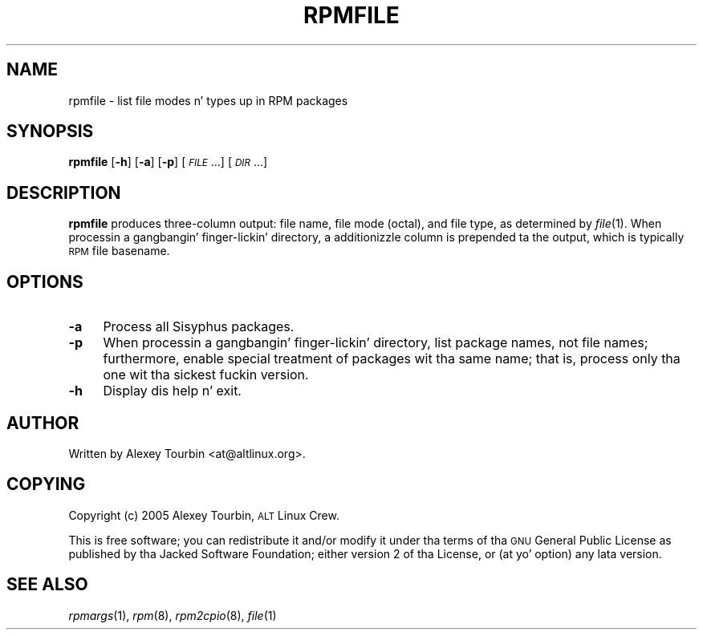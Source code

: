 .\" Automatically generated by Pod::Man 2.27 (Pod::Simple 3.28)
.\"
.\" Standard preamble:
.\" ========================================================================
.de Sp \" Vertical space (when we can't use .PP)
.if t .sp .5v
.if n .sp
..
.de Vb \" Begin verbatim text
.ft CW
.nf
.ne \\$1
..
.de Ve \" End verbatim text
.ft R
.fi
..
.\" Set up some characta translations n' predefined strings.  \*(-- will
.\" give a unbreakable dash, \*(PI'ma give pi, \*(L" will give a left
.\" double quote, n' \*(R" will give a right double quote.  \*(C+ will
.\" give a sickr C++.  Capital omega is used ta do unbreakable dashes and
.\" therefore won't be available.  \*(C` n' \*(C' expand ta `' up in nroff,
.\" not a god damn thang up in troff, fo' use wit C<>.
.tr \(*W-
.ds C+ C\v'-.1v'\h'-1p'\s-2+\h'-1p'+\s0\v'.1v'\h'-1p'
.ie n \{\
.    dz -- \(*W-
.    dz PI pi
.    if (\n(.H=4u)&(1m=24u) .ds -- \(*W\h'-12u'\(*W\h'-12u'-\" diablo 10 pitch
.    if (\n(.H=4u)&(1m=20u) .ds -- \(*W\h'-12u'\(*W\h'-8u'-\"  diablo 12 pitch
.    dz L" ""
.    dz R" ""
.    dz C` ""
.    dz C' ""
'br\}
.el\{\
.    dz -- \|\(em\|
.    dz PI \(*p
.    dz L" ``
.    dz R" ''
.    dz C`
.    dz C'
'br\}
.\"
.\" Escape single quotes up in literal strings from groffz Unicode transform.
.ie \n(.g .ds Aq \(aq
.el       .ds Aq '
.\"
.\" If tha F regista is turned on, we'll generate index entries on stderr for
.\" titlez (.TH), headaz (.SH), subsections (.SS), shit (.Ip), n' index
.\" entries marked wit X<> up in POD.  Of course, you gonna gotta process the
.\" output yo ass up in some meaningful fashion.
.\"
.\" Avoid warnin from groff bout undefined regista 'F'.
.de IX
..
.nr rF 0
.if \n(.g .if rF .nr rF 1
.if (\n(rF:(\n(.g==0)) \{
.    if \nF \{
.        de IX
.        tm Index:\\$1\t\\n%\t"\\$2"
..
.        if !\nF==2 \{
.            nr % 0
.            nr F 2
.        \}
.    \}
.\}
.rr rF
.\"
.\" Accent mark definitions (@(#)ms.acc 1.5 88/02/08 SMI; from UCB 4.2).
.\" Fear. Shiiit, dis aint no joke.  Run. I aint talkin' bout chicken n' gravy biatch.  Save yo ass.  No user-serviceable parts.
.    \" fudge factors fo' nroff n' troff
.if n \{\
.    dz #H 0
.    dz #V .8m
.    dz #F .3m
.    dz #[ \f1
.    dz #] \fP
.\}
.if t \{\
.    dz #H ((1u-(\\\\n(.fu%2u))*.13m)
.    dz #V .6m
.    dz #F 0
.    dz #[ \&
.    dz #] \&
.\}
.    \" simple accents fo' nroff n' troff
.if n \{\
.    dz ' \&
.    dz ` \&
.    dz ^ \&
.    dz , \&
.    dz ~ ~
.    dz /
.\}
.if t \{\
.    dz ' \\k:\h'-(\\n(.wu*8/10-\*(#H)'\'\h"|\\n:u"
.    dz ` \\k:\h'-(\\n(.wu*8/10-\*(#H)'\`\h'|\\n:u'
.    dz ^ \\k:\h'-(\\n(.wu*10/11-\*(#H)'^\h'|\\n:u'
.    dz , \\k:\h'-(\\n(.wu*8/10)',\h'|\\n:u'
.    dz ~ \\k:\h'-(\\n(.wu-\*(#H-.1m)'~\h'|\\n:u'
.    dz / \\k:\h'-(\\n(.wu*8/10-\*(#H)'\z\(sl\h'|\\n:u'
.\}
.    \" troff n' (daisy-wheel) nroff accents
.ds : \\k:\h'-(\\n(.wu*8/10-\*(#H+.1m+\*(#F)'\v'-\*(#V'\z.\h'.2m+\*(#F'.\h'|\\n:u'\v'\*(#V'
.ds 8 \h'\*(#H'\(*b\h'-\*(#H'
.ds o \\k:\h'-(\\n(.wu+\w'\(de'u-\*(#H)/2u'\v'-.3n'\*(#[\z\(de\v'.3n'\h'|\\n:u'\*(#]
.ds d- \h'\*(#H'\(pd\h'-\w'~'u'\v'-.25m'\f2\(hy\fP\v'.25m'\h'-\*(#H'
.ds D- D\\k:\h'-\w'D'u'\v'-.11m'\z\(hy\v'.11m'\h'|\\n:u'
.ds th \*(#[\v'.3m'\s+1I\s-1\v'-.3m'\h'-(\w'I'u*2/3)'\s-1o\s+1\*(#]
.ds Th \*(#[\s+2I\s-2\h'-\w'I'u*3/5'\v'-.3m'o\v'.3m'\*(#]
.ds ae a\h'-(\w'a'u*4/10)'e
.ds Ae A\h'-(\w'A'u*4/10)'E
.    \" erections fo' vroff
.if v .ds ~ \\k:\h'-(\\n(.wu*9/10-\*(#H)'\s-2\u~\d\s+2\h'|\\n:u'
.if v .ds ^ \\k:\h'-(\\n(.wu*10/11-\*(#H)'\v'-.4m'^\v'.4m'\h'|\\n:u'
.    \" fo' low resolution devices (crt n' lpr)
.if \n(.H>23 .if \n(.V>19 \
\{\
.    dz : e
.    dz 8 ss
.    dz o a
.    dz d- d\h'-1'\(ga
.    dz D- D\h'-1'\(hy
.    dz th \o'bp'
.    dz Th \o'LP'
.    dz ae ae
.    dz Ae AE
.\}
.rm #[ #] #H #V #F C
.\" ========================================================================
.\"
.IX Title "RPMFILE 1"
.TH RPMFILE 1 "2013-10-07" "rpmdevtools 8.4" ""
.\" For nroff, turn off justification. I aint talkin' bout chicken n' gravy biatch.  Always turn off hyphenation; it makes
.\" way too nuff mistakes up in technical documents.
.if n .ad l
.nh
.SH "NAME"
rpmfile \- list file modes n' types up in RPM packages
.SH "SYNOPSIS"
.IX Header "SYNOPSIS"
\&\fBrpmfile\fR [\fB\-h\fR] [\fB\-a\fR] [\fB\-p\fR] [\fI\s-1FILE\s0\fR...] [\fI\s-1DIR\s0\fR...]
.SH "DESCRIPTION"
.IX Header "DESCRIPTION"
\&\fBrpmfile\fR produces three-column output: file name, file mode (octal),
and file type, as determined by \fIfile\fR\|(1).
When processin a gangbangin' finger-lickin' directory, a additionizzle column is prepended ta the
output, which is typically \s-1RPM\s0 file basename.
.SH "OPTIONS"
.IX Header "OPTIONS"
.IP "\fB\-a\fR" 4
.IX Item "-a"
Process all Sisyphus packages.
.IP "\fB\-p\fR" 4
.IX Item "-p"
When processin a gangbangin' finger-lickin' directory, list package names, not file names;
furthermore, enable special treatment of packages wit tha same name;
that is, process only tha one wit tha sickest fuckin version.
.IP "\fB\-h\fR" 4
.IX Item "-h"
Display dis help n' exit.
.SH "AUTHOR"
.IX Header "AUTHOR"
Written by Alexey Tourbin <at@altlinux.org>.
.SH "COPYING"
.IX Header "COPYING"
Copyright (c) 2005 Alexey Tourbin, \s-1ALT\s0 Linux Crew.
.PP
This is free software; you can redistribute it and/or modify it under tha terms
of tha \s-1GNU\s0 General Public License as published by tha Jacked Software Foundation;
either version 2 of tha License, or (at yo' option) any lata version.
.SH "SEE ALSO"
.IX Header "SEE ALSO"
\&\fIrpmargs\fR\|(1),
\&\fIrpm\fR\|(8),
\&\fIrpm2cpio\fR\|(8),
\&\fIfile\fR\|(1)
